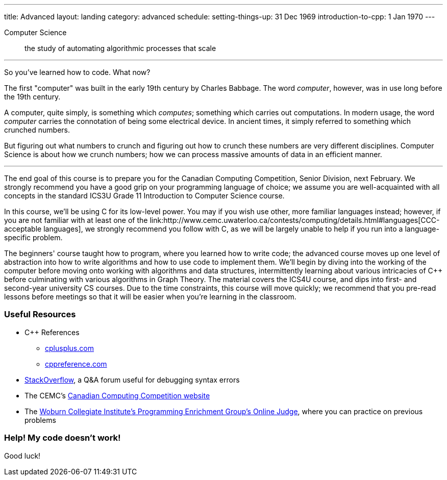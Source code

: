 ---
title: Advanced
layout: landing
category: advanced
schedule:
  setting-things-up: 31 Dec 1969
  introduction-to-cpp:  1 Jan 1970
---

Computer Science:: the study of automating algorithmic processes that scale

'''

So you've learned how to code. What now?

The first "computer" was built in the early 19th century by Charles Babbage. The word __computer__, however, was in use long before the 19th century.

A computer, quite simply, is something which __computes__; something which carries out computations. In modern usage, the word _computer_ carries the connotation of being some electrical device. In ancient times, it simply referred to something which crunched numbers.

But figuring out what numbers to crunch and figuring out how to crunch these numbers are very different disciplines. Computer Science is about how we crunch numbers; how we can process massive amounts of data in an efficient manner.

'''

The end goal of this course is to prepare you for the Canadian Computing Competition, Senior Division, next February. We strongly recommend you have a good grip on your programming language of choice; we assume you are well-acquainted with all concepts in the standard ICS3U Grade 11 Introduction to Computer Science course.

In this course, we'll be using C++ for its low-level power. You may if you wish use other, more familiar languages instead; however, if you are not familiar with at least one of the link:http://www.cemc.uwaterloo.ca/contests/computing/details.html#languages[CCC-acceptable languages], we strongly recommend you follow with C++, as we will be largely unable to help if you run into a language-specific problem.

The beginners' course taught how to program, where you learned how to write code; the advanced course moves up one level of abstraction into how to write algorithms and how to use code to implement them. We'll begin by diving into the working of the computer before moving onto working with algorithms and data structures, intermittently learning about various intricacies of C++ before culminating with various algorithms in Graph Theory. The material covers the ICS4U course, and dips into first- and second-year university CS courses. Due to the time constraints, this course will move quickly; we recommend that you pre-read lessons before meetings so that it will be easier when you're learning in the classroom.

### Useful Resources

 * C++ References
 ** link:http://www.cplusplus.com/[cplusplus.com]
 ** link:en.cppreference.com/w/[cppreference.com]
 * link:https://stackoverflow.com/[StackOverflow], a Q&A forum useful for debugging syntax errors
 * The CEMC's link:http://cemc.uwaterloo.ca/contests/computing.html[Canadian Computing Competition website]
 * The link:wcipeg.com[Woburn Collegiate Institute's Programming Enrichment Group's Online Judge], where you can practice on previous problems

### Help! My code doesn't work!

Good luck!